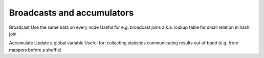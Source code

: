 Broadcasts and accumulators
===========================

Broadcast
Use the same data on every node
Useful for e.g. broadcast joins
a.k.a. lookup table for small relation in hash join

Accumulate
Update a global variable
Useful for:
collecting statistics
communicating results out of band (e.g. from mappers before a shuffle)

